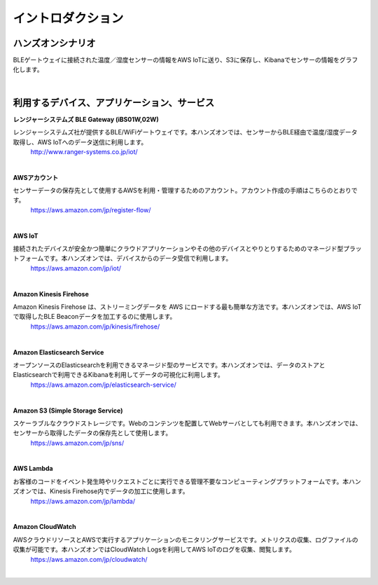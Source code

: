 =======================
イントロダクション
=======================

ハンズオンシナリオ
====================

BLEゲートウェイに接続された温度／湿度センサーの情報をAWS IoTに送り、S3に保存し、Kibanaでセンサーの情報をグラフ化します。

.. image:: images/01/overview.png

|


利用するデバイス、アプリケーション、サービス
==========================================

**レンジャーシステムズ BLE Gateway (iBS01W,02W)**

レンジャーシステムズ社が提供するBLE/WiFiゲートウェイです。本ハンズオンでは、センサーからBLE経由で温度/湿度データ取得し、AWS IoTへのデータ送信に利用します。
    http://www.ranger-systems.co.jp/iot/

|

**AWSアカウント**

センサーデータの保存先として使用するAWSを利用・管理するためのアカウント。アカウント作成の手順はこちらのとおりです。
    https://aws.amazon.com/jp/register-flow/

|

**AWS IoT**

接続されたデバイスが安全かつ簡単にクラウドアプリケーションやその他のデバイスとやりとりするためのマネージド型プラットフォームです。本ハンズオンでは、デバイスからのデータ受信で利用します。
    https://aws.amazon.com/jp/iot/

    .. image:: images/01/AWS_IoT.png

|

**Amazon Kinesis Firehose**

Amazon Kinesis Firehose は、ストリーミングデータを AWS にロードする最も簡単な方法です。本ハンズオンでは、AWS IoTで取得したBLE Beaconデータを加工するのに使用します。
    https://aws.amazon.com/jp/kinesis/firehose/

|

**Amazon Elasticsearch Service**

オープンソースのElasticsearchを利用できるマネージド型のサービスです。本ハンズオンでは、データのストアとElasticsearchで利用できるKibanaを利用してデータの可視化に利用します。
    https://aws.amazon.com/jp/elasticsearch-service/

|

**Amazon S3 (Simple Storage Service)**

スケーラブルなクラウドストレージです。Webのコンテンツを配置してWebサーバとしても利用できます。本ハンズオンでは、センサーから取得したデータの保存先として使用します。
    https://aws.amazon.com/jp/sns/

|

**AWS Lambda**

お客様のコードをイベント発生時やリクエストごとに実行できる管理不要なコンピューティングプラットフォームです。本ハンズオンでは、Kinesis Firehose内でデータの加工に使用します。
    https://aws.amazon.com/jp/lambda/

|

**Amazon CloudWatch**

AWSクラウドリソースとAWSで実行するアプリケーションのモニタリングサービスです。メトリクスの収集、ログファイルの収集が可能です。本ハンズオンではCloudWatch Logsを利用してAWS IoTのログを収集、閲覧します。
    https://aws.amazon.com/jp/cloudwatch/

|
